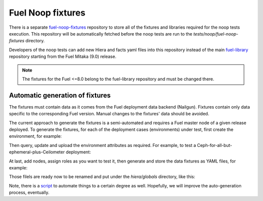.. _fuel_noop_fixtures:

Fuel Noop fixtures
==================

There is a separate `fuel-noop-fixtures`_ repository to store all of the
fixtures and libraries required for the noop tests execution.
This repository will be automatically fetched before the noop tests are run to
the *tests/noop/fuel-noop-fixtures* directory.

Developers of the noop tests can add new Hiera and facts yaml files into this
repository instead of the main `fuel-library`_ repository starting from the
Fuel Mitaka (9.0) release.

.. note:: The fixtures for the Fuel <=8.0 belong to the fuel-library
  repository and must be changed there.

.. _fuel-noop-fixtures: https://github.com/openstack/fuel-noop-fixtures
.. _fuel-library: https://github.com/openstack/fuel-library

Automatic generation of fixtures
--------------------------------

The fixtures must contain data as it comes from the Fuel deployment data
backend (Nailgun). Fixtures contain only data specific to the corresponding
Fuel version. Manual changes to the fixtures' data should be avoided.

The current approach to generate the fixtures is a semi-automated and
requires a Fuel master node of a given release deployed. To generate the
fixtures, for each of the deployment cases (environments) under test, first
create the environment, for example:

.. code-block:: console
  $ fuel env --create --name test_neutron_vlan --rel 2 --net vlan

Then query, update and upload the environment attributes as required. For example,
to test a Ceph-for-all-but-ephemeral-plus-Ceilometer deployment:

.. code-block:: console
  $ fuel env --attributes --env 1 --download
  $ ruby -ryaml -e '\
  > attr = YAML.load(File.read("./cluster_1/attributes.yaml"))
  > attr["editable"]["storage"]["images_ceph"]["value"] = true
  > attr["editable"]["storage"]["objects_ceph"]["value"] = true
  > attr["editable"]["storage"]["volumes_ceph"]["value"] = true
  > attr["editable"]["storage"]["volumes_lvm"]["value"] = false
  > attr["editable"]["additional_components"]["ceilometer"]["value"] = true
  > File.open("./cluster_1/attributes.yaml", "w").write(attr.to_yaml)'
  $ fuel env --attributes --env 1 --upload

At last, add nodes, assign roles as you want to test it, then generate and store
the data fixtures as YAML files, for example:

.. code-block:: console
  $ fuel --env 1 node set --node 1 --role controller
  $ fuel --env 1 node set --node 2 --role compute,ceph-osd
  $ fuel deployment --default --env 1
  $ ls /root/deployment_1
  ceph-osd_2.yaml  compute_2.yaml  primary-controller_1.yaml

Those filels are ready now to be renamed and put under the `hiera/globals`
directory, like this:

.. code-block:: console
  $ git clone https://github.com/openstack/fuel-noop-fixtures
  $ mv /root/deployment_1/compute_2.yaml \
  > ./fuel-noop-fixtures/hiera/globals/neut_vlan.ceph.ceil-compute.yaml
  $ mv /root/deployment_1/ceph-osd_2.yaml \
  > ./fuel-noop-fixtures/hiera/globals/neut_vlan.ceph.ceil-ceph-osd.yaml
  $ mv /root/deployment_1/primary-controller_1.yaml \
  > ./fuel-noop-fixtures/hiera/globals/neut_vlan.ceph.ceil-primary-controller.yaml

Note, there is a `script`_ to automate things to a certain degree as well.
Hopefully, we will improve the auto-generation process, eventually.

.. _script: https://github.com/adidenko/scripts/blob/master/fuel/generate_yamls.sh
